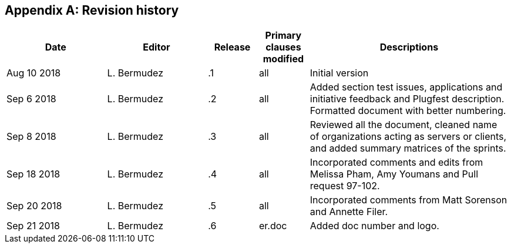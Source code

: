 [appendix]
[[RevisionHistory]]
== Revision history

[width="100%",options="header",cols="2,2,1,1,4"]
|====================
|Date |Editor |Release | Primary clauses modified |Descriptions
|Aug 10 2018 |L. Bermudez| .1 |all |Initial version
|Sep 6 2018 |L. Bermudez| .2 |all |Added section test issues, applications and initiative feedback and Plugfest description. Formatted document with better numbering.
|Sep 8 2018 |L. Bermudez| .3 |all |Reviewed all the document, cleaned name of organizations acting as servers or clients, and added summary matrices of the sprints.
|Sep 18 2018 |L. Bermudez| .4 |all |Incorporated comments and edits from Melissa Pham, Amy Youmans and Pull request 97-102.
|Sep 20 2018 |L. Bermudez| .5 |all |Incorporated comments from Matt Sorenson and Annette Filer.
|Sep 21 2018 |L. Bermudez| .6 |er.doc |Added doc number and logo.
|====================
